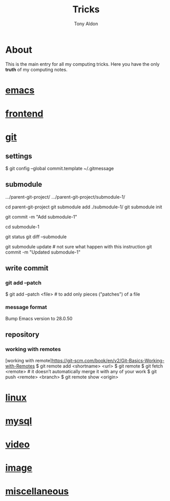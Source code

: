 #+title: Tricks
#+author: Tony Aldon

* About
  This is the main entry for all my computing tricks. Here you have
  the only *truth* of my computing notes.
* [[file:./emacs.org][emacs]]
* [[./frontend.org][frontend]]
* [[./git.org][git]]
** settings
  # add a template commit message
  $ git config --global commit.template ~/.gitmessage
** submodule
	 .../parent-git-project/
	 .../parent-git-project/submodule-1/

	 cd parent-git-project
	 git submodule add ./submodule-1/
	 git submodule init
	 # new file -> .../parent/.gitmodules
	 git commit -m "Add submodule-1"
	 # When we don't touch the submodule-1, we can do anything in
	 # parent-git-project

	 cd submodule-1
	 # Do what we want in submodule-1 git project. And commit changes
	 # before comming back to the parent parent-git-project
	 git status
	 git diff --submodule

	 git submodule update # not sure what happen with this instruction
	 git commit -m "Updated submodule-1"

** write commit
*** git add --patch
		$ git add --patch <file>  # to add only pieces ("patches") of a file
*** message format
	# git commit message (example from emacs)
	Bump Emacs version to 28.0.50

** repository
*** working with remotes
		[working with remote]https://git-scm.com/book/en/v2/Git-Basics-Working-with-Remotes
		$ git remote add <shortname> <url>
		$ git remote
		$ git fetch <remote>     # it doesn’t automatically merge it with any of your work
		$ git push <remote> <branch>
		$ git remote show <origin>

* [[./linux.org][linux]]
* [[./mysql.org][mysql]]
* [[./video.org][video]]
* [[./image.org][image]]
* [[./miscellaneous.org][miscellaneous]]
